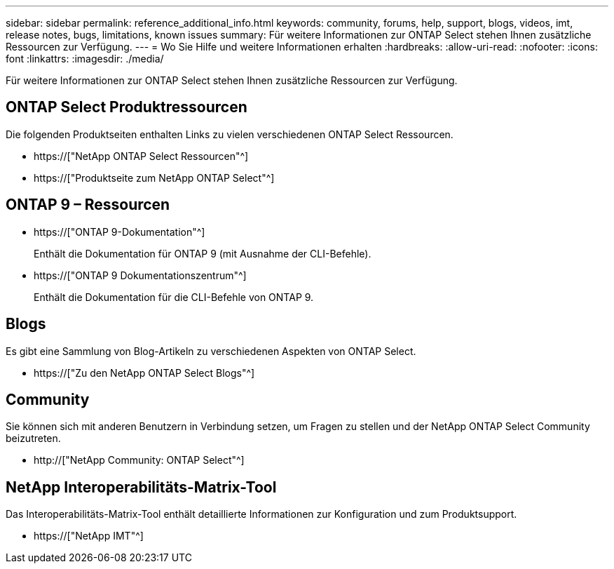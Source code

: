 ---
sidebar: sidebar 
permalink: reference_additional_info.html 
keywords: community, forums, help, support, blogs, videos, imt, release notes, bugs, limitations, known issues 
summary: Für weitere Informationen zur ONTAP Select stehen Ihnen zusätzliche Ressourcen zur Verfügung. 
---
= Wo Sie Hilfe und weitere Informationen erhalten
:hardbreaks:
:allow-uri-read: 
:nofooter: 
:icons: font
:linkattrs: 
:imagesdir: ./media/


[role="lead"]
Für weitere Informationen zur ONTAP Select stehen Ihnen zusätzliche Ressourcen zur Verfügung.



== ONTAP Select Produktressourcen

Die folgenden Produktseiten enthalten Links zu vielen verschiedenen ONTAP Select Ressourcen.

* https://["NetApp ONTAP Select Ressourcen"^]
* https://["Produktseite zum NetApp ONTAP Select"^]




== ONTAP 9 – Ressourcen

* https://["ONTAP 9-Dokumentation"^]
+
Enthält die Dokumentation für ONTAP 9 (mit Ausnahme der CLI-Befehle).

* https://["ONTAP 9 Dokumentationszentrum"^]
+
Enthält die Dokumentation für die CLI-Befehle von ONTAP 9.





== Blogs

Es gibt eine Sammlung von Blog-Artikeln zu verschiedenen Aspekten von ONTAP Select.

* https://["Zu den NetApp ONTAP Select Blogs"^]




== Community

Sie können sich mit anderen Benutzern in Verbindung setzen, um Fragen zu stellen und der NetApp ONTAP Select Community beizutreten.

* http://["NetApp Community: ONTAP Select"^]




== NetApp Interoperabilitäts-Matrix-Tool

Das Interoperabilitäts-Matrix-Tool enthält detaillierte Informationen zur Konfiguration und zum Produktsupport.

* https://["NetApp IMT"^]

